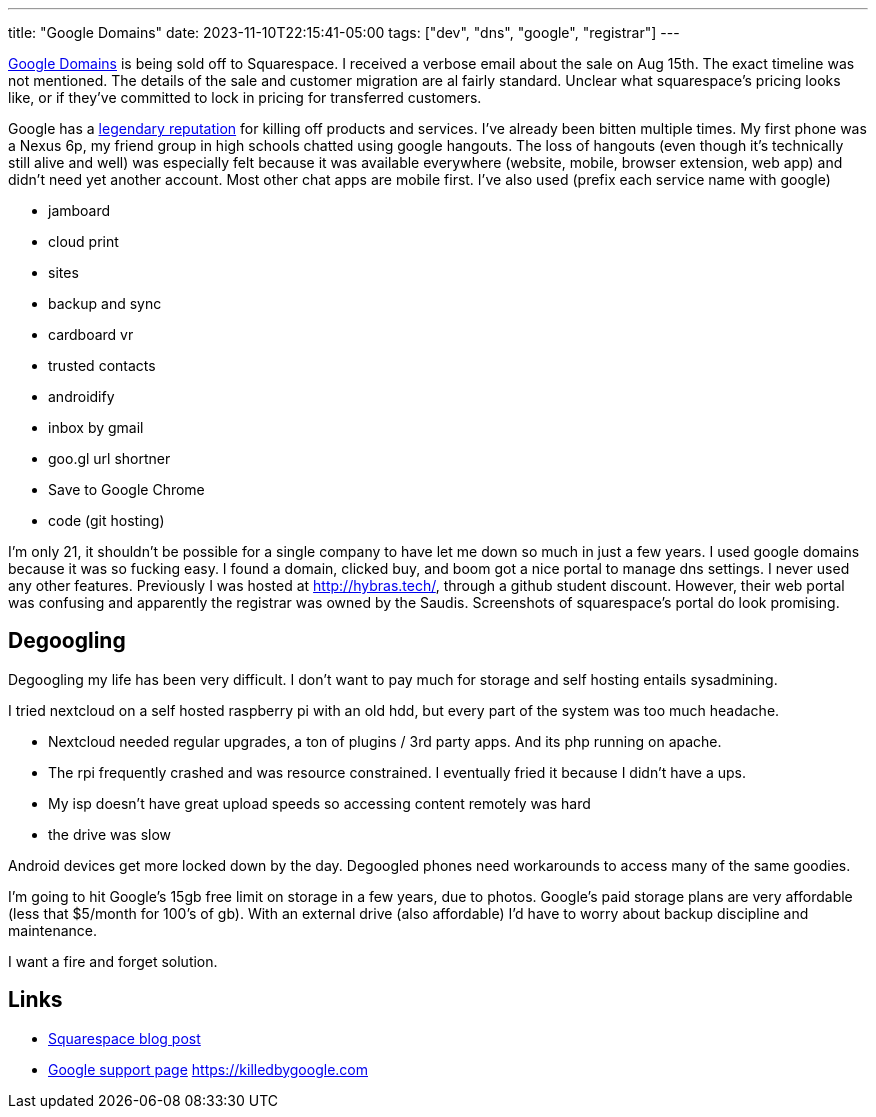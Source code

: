 ---
title: "Google Domains"
date: 2023-11-10T22:15:41-05:00
tags: ["dev", "dns", "google", "registrar"]
---

https://domains.google.com/[Google Domains] is being sold off to Squarespace.
I received a verbose email about the sale on Aug 15th. The exact timeline was not mentioned.
The details of the sale and customer migration are al fairly standard.
Unclear what squarespace's pricing looks like, or if they've committed to lock in pricing for transferred customers.

Google has a https://killedbygoogle.com/[legendary reputation] for killing off products and services.
I've already been bitten multiple times.
My first phone was a Nexus 6p, my friend group in high schools chatted using google hangouts.
The loss of hangouts (even though it's technically still alive and well) was especially felt because it was available everywhere (website, mobile, browser extension, web app) and didn't need yet another account. Most other chat apps are mobile first.
I've also used (prefix each service name with google)

* jamboard
* cloud print
* sites
* backup and sync
* cardboard vr
* trusted contacts
* androidify
* inbox by gmail
* goo.gl url shortner
* Save to Google Chrome
* code (git hosting)

I'm only 21, it shouldn't be possible for a single company to have let me down so much in just a few years.
I used google domains because it was so fucking easy. I found a domain, clicked buy, and boom got a nice portal to manage dns settings. I never used any other features.
Previously I was hosted at http://hybras.tech/[], through a github student discount. However, their web portal was confusing and apparently the registrar was owned by the Saudis.
Screenshots of squarespace's portal do look promising.

== Degoogling

Degoogling my life has been very difficult.
I don't want to pay much for storage and self hosting entails sysadmining.

I tried nextcloud on a self hosted raspberry pi with an old hdd, but every part of the system was too much headache.

* Nextcloud needed regular upgrades, a ton of plugins / 3rd party apps. And its php running on apache.
* The rpi frequently crashed and was resource constrained. I eventually fried it because I didn't have a ups.
* My isp doesn't have great upload speeds so accessing content remotely was hard
* the drive was slow

Android devices get more locked down by the day. Degoogled phones need workarounds to access many of the same goodies.

I'm going to hit Google's 15gb free limit on storage in a few years, due to photos. Google's paid storage plans are very affordable (less that $5/month for 100's of gb). With an external drive (also affordable) I'd have to worry about backup discipline and maintenance.

I want a fire and forget solution.

== Links

* https://newsroom.squarespace.com/blog/googledomains[Squarespace blog post]
* https://support.google.com/domains/answer/13689670?hl=en[Google support page]
https://killedbygoogle.com
